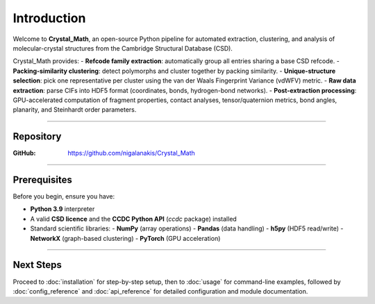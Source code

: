 Introduction
============

Welcome to **Crystal_Math**, an open-source Python pipeline for automated extraction, clustering, and analysis of molecular-crystal structures from the Cambridge Structural Database (CSD).

Crystal_Math provides:
- **Refcode family extraction**: automatically group all entries sharing a base CSD refcode.
- **Packing-similarity clustering**: detect polymorphs and cluster together by packing similarity.
- **Unique-structure selection**: pick one representative per cluster using the van der Waals Fingerprint Variance (vdWFV) metric.
- **Raw data extraction**: parse CIFs into HDF5 format (coordinates, bonds, hydrogen-bond networks).
- **Post-extraction processing**: GPU-accelerated computation of fragment properties, contact analyses, tensor/quaternion metrics, bond angles, planarity, and Steinhardt order parameters.

----

Repository
----------

:GitHub: https://github.com/nigalanakis/Crystal_Math

----

Prerequisites
-------------

Before you begin, ensure you have:

- **Python 3.9** interpreter  
- A valid **CSD licence** and the **CCDC Python API** (`ccdc` package) installed  
- Standard scientific libraries:
  - **NumPy** (array operations)  
  - **Pandas** (data handling)  
  - **h5py** (HDF5 read/write)  
  - **NetworkX** (graph-based clustering)  
  - **PyTorch** (GPU acceleration)  

----

Next Steps
----------

Proceed to :doc:`installation` for step-by-step setup, then to :doc:`usage` for command-line examples, followed by :doc:`config_reference` and :doc:`api_reference` for detailed configuration and module documentation.
